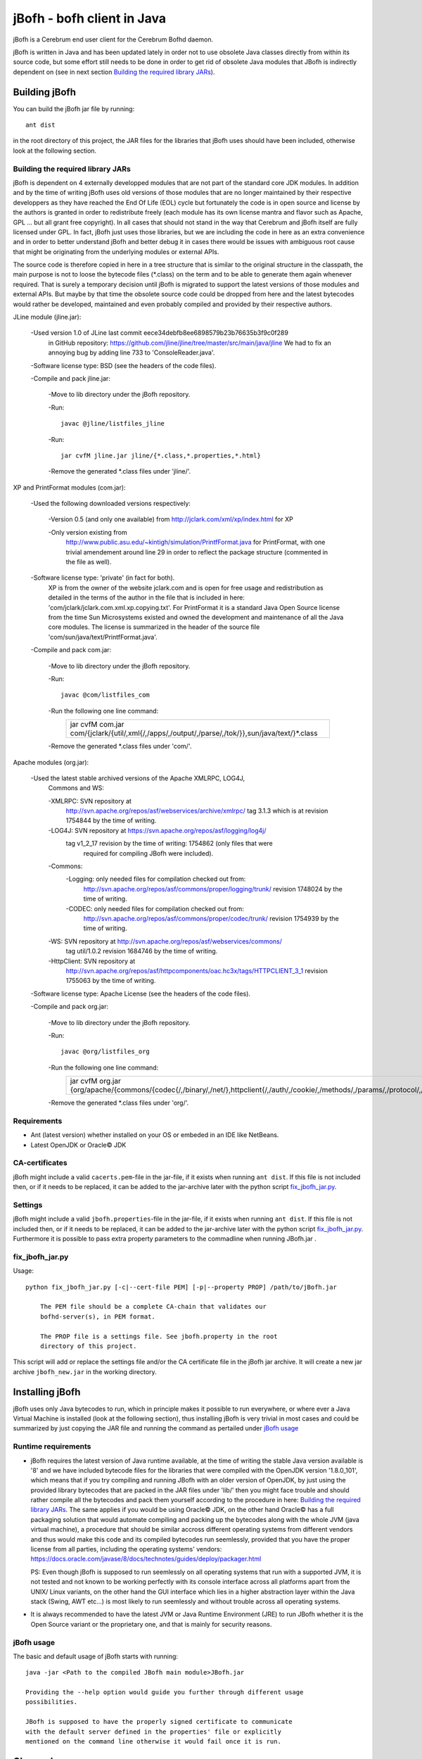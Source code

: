 ============================
jBofh - bofh client in Java
============================

jBofh is a Cerebrum end user client for the Cerebrum Bofhd daemon.

jBofh is written in Java and has been updated lately in order not to use
obsolete Java classes directly from within its source code, but some effort
still needs to be done in order to get rid of obsolete Java modules that JBofh
is indirectly dependent on (see in next section
`Building the required library JARs`_).


Building jBofh
================

You can build the jBofh jar file by running::

    ant dist

in the root directory of this project, the JAR files for the libraries that
jBofh uses should have been included, otherwise look at the following section.


Building the required library JARs
----------------------------------

jBofh is dependent on 4 externally developped modules that are not part of the
standard core JDK modules. In addition and by the time of writing jBofh uses old
versions of those modules that are no longer maintained by their respective
developpers as they have reached the End Of Life (EOL) cycle but fortunately
the code is in open source and license by the authors is granted in order to
redistribute freely (each module has its own license mantra and flavor such as
Apache, GPL ... but all grant free copyright). In all cases  that should not
stand in the way that Cerebrum and jBofh itself are fully licensed under GPL.
In fact, jBofh just uses those libraries, but we are including the code in here
as an extra convenience and in order to better understand jBofh and better
debug it in cases there would be issues with ambiguous root cause that might be
originating from the underlying modules or external APIs.

The source code is therefore copied in here in a tree structure that is similar
to the original structure in the classpath, the main purpose is not to loose the
bytecode files (\*.class) on the term and to be able to generate them again
whenever required. That is surely a temporary decision until jBofh is migrated
to support the latest versions of those modules and external APIs. But maybe by
that time the obsolete source code could be dropped from here and the latest
bytecodes would rather be developed, maintained and even probably compiled and
provided by their respective authors.


JLine module (jline.jar):

 -Used version 1.0 of JLine last commit eece34debfb8ee6898579b23b76635b3f9c0f289
  in GitHub repository:
  https://github.com/jline/jline/tree/master/src/main/java/jline
  We had to fix an annoying bug by adding line 733 to 'ConsoleReader.java'.

 -Software license type: BSD (see the headers of the code files).

 -Compile and pack jline.jar:

  -Move to lib directory under the jBofh repository.

  -Run::

   javac @jline/listfiles_jline

  -Run::

   jar cvfM jline.jar jline/{*.class,*.properties,*.html}

  -Remove the generated \*.class files under 'jline/'.


XP and PrintFormat modules (com.jar):

 -Used the following downloaded versions respectively:

  -Version 0.5 (and only one available) from http://jclark.com/xml/xp/index.html
  for XP

  -Only version existing from
   http://www.public.asu.edu/~kintigh/simulation/PrintfFormat.java
   for PrintFormat, with one trivial amendement around line 29 in order to
   reflect the package structure (commented in the file as well).

 -Software license type: 'private' (in fact for both).
  XP is from the owner of the website jclark.com and is open for free usage and
  redistribution as detailed in the terms of the author in the file that is
  included in here: 'com/jclark/jclark.com.xml.xp.copying.txt'.
  For PrintFormat it is a standard Java Open Source license from the time
  Sun Microsystems existed and owned the development and maintenance of all
  the Java core modules. The license is summarized in the header of the source
  file 'com/sun/java/text/PrintfFormat.java'.

 -Compile and pack com.jar:

  -Move to lib directory under the jBofh repository.

  -Run::

   javac @com/listfiles_com

  -Run the following one line command:
   +-----------------------------------------------------------------------+
   |jar cvfM com.jar com/{jclark/{util/,xml{/,/apps/,/output/,/parse/,/tok\|
   |/}},sun/java/text/}*.class                                             |
   +-----------------------------------------------------------------------+

  -Remove the generated \*.class files under 'com/'.


Apache modules (org.jar):

 -Used the latest stable archived versions of the Apache XMLRPC, LOG4J,
  Commons and WS:

  -XMLRPC: SVN repository at
   http://svn.apache.org/repos/asf/webservices/archive/xmlrpc/
   tag 3.1.3 which is at revision 1754844 by the time of writing.

  -LOG4J: SVN repository at https://svn.apache.org/repos/asf/logging/log4j/
   tag v1_2_17 revision by the time of writing: 1754862 (only files that were
    required for compiling JBofh were included).

  -Commons:
   -Logging: only needed files for compilation checked out from:
    http://svn.apache.org/repos/asf/commons/proper/logging/trunk/ revision
    1748024 by the time of writing.
   -CODEC: only needed files for compilation checked out from:
    http://svn.apache.org/repos/asf/commons/proper/codec/trunk/ revision
    1754939 by the time of writing.

  -WS: SVN repository at http://svn.apache.org/repos/asf/webservices/commons/
   tag util/1.0.2 revision 1684746 by the time of writing.

  -HttpClient: SVN repository at
   http://svn.apache.org/repos/asf/httpcomponents/oac.hc3x/tags/HTTPCLIENT_3_1
   revision 1755063 by the time of writing.

 -Software license type: Apache License (see the headers of the code files).

 -Compile and pack org.jar:

  -Move to lib directory under the jBofh repository.

  -Run::

   javac @org/listfiles_org

  -Run the following one line command:
   +-------------------------------------------------------------------------+
   |jar cvfM org.jar {org/apache/{commons/{codec{/,/binary/,/net/},\         |
   |httpclient{/,/auth/,/cookie/,/methods/,/params/,/protocol/,/util/},\     |
   |logging/},log4j{/,/config/,/helpers/,/or/,/spi/},ws/commons/{serialize/,\|
   |util/},xmlrpc{/,/client{/,/util/},/common/,/jaxb/,/parser/,/serializer/,\|
   |/util/}}*.class,org/apache/{ws/commons/{serialize/,util/}package.html,\  |
   |xmlrpc/client/XmlRpcClient.properties}}                                  |
   +-------------------------------------------------------------------------+

  -Remove the generated \*.class files under 'org/'.


Requirements
------------

* Ant (latest version) whether installed on your OS or embeded in an IDE like
  NetBeans.
* Latest OpenJDK or Oracle© JDK


CA-certificates
----------------

jBofh might include a valid ``cacerts.pem``-file in the jar-file, if it exists
when running ``ant dist``. If this file is not included then, or if it needs to
be replaced, it can be added to the jar-archive later with the python script
`fix_jbofh_jar.py`_.


Settings
---------
jBofh might include a valid ``jbofh.properties``-file in the jar-file, if it
exists when running ``ant dist``. If this file is not included then, or if it
needs to be replaced, it can be added to the jar-archive later with the python
script `fix_jbofh_jar.py`_. Furthermore it is possible to pass extra property
parameters to the commadline when running JBofh.jar .


fix_jbofh_jar.py
----------------

Usage::

    python fix_jbofh_jar.py [-c|--cert-file PEM] [-p|--property PROP] /path/to/jBofh.jar

        The PEM file should be a complete CA-chain that validates our
        bofhd-server(s), in PEM format.

        The PROP file is a settings file. See jbofh.property in the root
        directory of this project.

This script will add or replace the settings file and/or the CA certificate file
in the jBofh jar archive. It will create a new jar archive ``jbofh_new.jar`` in
the working directory.


Installing jBofh
=================

jBofh uses only Java bytecodes to run, which in principle makes it possible to
run everywhere, or where ever a Java Virtual Machine is installed (look at the
following section), thus installing jBofh is very trivial in most cases and
could be summarized by just copying the JAR file and running the command as
pertailed under `jBofh usage`_


Runtime requirements
---------------------

* jBofh requires the latest version of Java runtime available, at the time of
  writing the stable Java version available is '8' and we have included bytecode
  files for the libraries that were compiled with the OpenJDK version
  '1.8.0_101', which means that if you try compiling and running JBofh with an
  older version of OpenJDK, by just using the provided library bytecodes that
  are packed in the JAR files under 'lib/' then you might face trouble and
  should rather compile all the bytecodes and pack them yourself according to
  the procedure in here:
  `Building the required library JARs`_. The same applies if you would be using
  Oracle© JDK, on the other hand Oracle© has a full packaging solution that
  would automate compiling and packing up the bytecodes along with the whole JVM
  (java virtual machine), a procedure that should be similar accross different
  operating systems from different vendors and thus would make this code and its
  compiled bytecodes run seemlessly, provided that you have the proper license
  from all parties, including the operating systems' vendors:
  https://docs.oracle.com/javase/8/docs/technotes/guides/deploy/packager.html

  PS: Even though jBofh is supposed to run seemlessly on all operating systems
  that run with a supported JVM, it is not tested and not known to be working
  perfectly with its console interface across all platforms apart from the UNIX/
  Linux variants, on the other hand the GUI interface which lies in a higher
  abstraction layer within the Java stack (Swing, AWT etc...) is most likely to
  run seemlessly and without trouble across all operating systems.

* It is always recommended to have the latest JVM or Java Runtime Environment
  (JRE) to run JBofh whether it is the Open Source variant or the proprietary
  one, and that is mainly for security reasons.


jBofh usage
-----------

The basic and default usage of jBofh starts with running::

    java -jar <Path to the compiled JBofh main module>JBofh.jar

    Providing the --help option would guide you further through different usage
    possibilities.

    JBofh is supposed to have the properly signed certificate to communicate
    with the default server defined in the properties' file or explicitly
    mentioned on the command line otherwise it would fail once it is run.


Change Log
==========

Changes and improvements with version 0.9.9
-------------------------------------------

- All obsolete code was upgraded in the core jBofh Java classes, references to
  Vector and Hashtable Java classes have been replaced, other standard coding
  issues were detected and corrected with the help of the NetBeans IDE.
- All API libraries (e.g. XMLRPC, JLine) were upgraded to the latest stable.
  released versions before EOL see `Building the required library JARs`_
- After upgrade of the underlying XMLRPC API and touching the code a bit, a
  serious bug/vulnerability that would have allowed sending the password over an
  unsecure though encrypted wire during handshake has been fixed.
- Possibility to pass muliple --set arguments on the command line separated by
  commas like that::

   bofh --gui --set gui.font.size.outputwindow=9,gui.font.name.outputwindow=Sans

- JBofh trims blanks at the end of the command now before sending them over to
  the XMLRPC daemon.
- Reverse search in the JBofh console (not the GUI)works well now, in addition
  to all the previously defect keymaps that were fixed due to a newer and more
  stable version of JLine.
- A line break has been added at the end of each command as requested by some
  Bofh users.
- The GUI interface had some face liftings as well, we hereby name the most
  important and relevant ones:

    - The keyboard is focused automatically on the text fields when the focus is
      set on the open Java GUI (focus is set as well by default when the GUI is
      started).

    - Spaces have been forced between the results of the commands for an
      enhanced readability experience.
